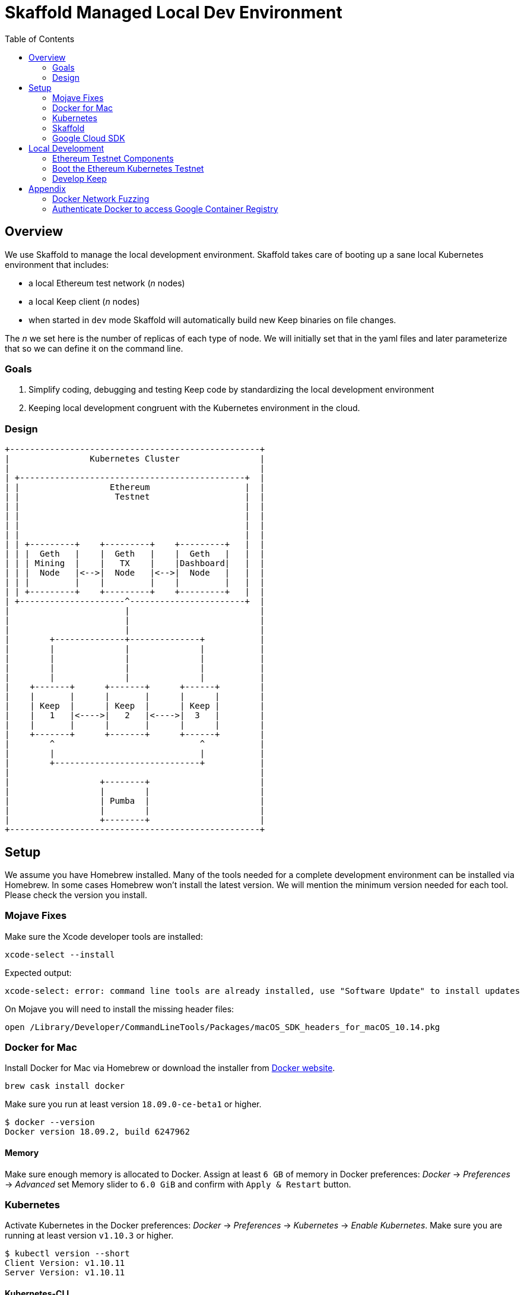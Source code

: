 :toc: macro
:ext-relative: .adoc

= Skaffold Managed Local Dev Environment

toc::[]

== Overview
We use Skaffold to manage the local development environment. Skaffold
takes care of booting up a sane local Kubernetes environment that includes:

- a local Ethereum test network (_n_ nodes)
- a local Keep client (_n_ nodes)
- when started in `dev` mode Skaffold will automatically build new Keep
binaries on file changes.

The _n_ we set here is the number of replicas of each type of node. We will
initially set that in the yaml files and later parameterize that so we
can define it on the command line.

=== Goals
1. Simplify coding, debugging and testing Keep code
by standardizing the local development environment
2. Keeping local development congruent with the Kubernetes environment
in the cloud.

=== Design ===

```
+--------------------------------------------------+
|                Kubernetes Cluster                |
|                                                  |
| +---------------------------------------------+  |
| |                  Ethereum                   |  |
| |                   Testnet                   |  |
| |                                             |  |
| |                                             |  |
| |                                             |  |
| |                                             |  |
| | +---------+    +---------+    +---------+   |  |
| | |  Geth   |    |  Geth   |    |  Geth   |   |  |
| | | Mining  |    |   TX    |    |Dashboard|   |  |
| | |  Node   |<-->|  Node   |<-->|  Node   |   |  |
| | |         |    |         |    |         |   |  |
| | +---------+    +---------+    +---------+   |  |
| +---------------------^-----------------------+  |
|                       |                          |
|                       |                          |
|                       |                          |
|        +--------------+--------------+           |
|        |              |              |           |
|        |              |              |           |
|        |              |              |           |
|        |              |              |           |
|    +-------+      +-------+      +------+        |
|    |       |      |       |      |      |        |
|    | Keep  |      | Keep  |      | Keep |        |
|    |   1   |<---->|   2   |<---->|  3   |        |
|    |       |      |       |      |      |        |
|    +-------+      +-------+      +------+        |
|        ^                             ^           |
|        |                             |           |
|        +-----------------------------+           |
|                                                  |
|                  +--------+                      |
|                  |        |                      |
|                  | Pumba  |                      |
|                  |        |                      |
|                  +--------+                      |
+--------------------------------------------------+
```

== Setup
We assume you have Homebrew installed. Many of the tools needed for a complete
development environment can be installed via Homebrew. In some cases Homebrew
won't install the latest version. We will mention the minimum version needed
for each tool. Please check the version you install.

=== Mojave Fixes
Make sure the Xcode developer tools are installed:

```
xcode-select --install
```
Expected output:
```
xcode-select: error: command line tools are already installed, use "Software Update" to install updates
```

On Mojave you will need to install the missing header files:

```
open /Library/Developer/CommandLineTools/Packages/macOS_SDK_headers_for_macOS_10.14.pkg
```

=== Docker for Mac
Install Docker for Mac via Homebrew or download the installer from https://docs.docker.com/docker-for-mac/install/[Docker website].
```
brew cask install docker
```
Make sure you run at least version `18.09.0-ce-beta1` or higher.
```
$ docker --version
Docker version 18.09.2, build 6247962
```

==== Memory

Make sure enough memory is allocated to Docker. Assign at least `6 GB` of memory
in Docker preferences: _Docker_ -> _Preferences_ -> _Advanced_ set Memory slider
to `6.0 GiB` and confirm with `Apply & Restart` button.

=== Kubernetes

Activate Kubernetes in the Docker preferences: _Docker_ -> _Preferences_ ->
_Kubernetes_ -> _Enable Kubernetes_.
Make sure you are running at least version `v1.10.3` or higher.
```
$ kubectl version --short
Client Version: v1.10.11
Server Version: v1.10.11
```

==== Kubernetes-CLI
Docker for Mac comes with an older version of `kubectl`. You'll want
to upgrade that. Make sure you are using version `v1.12.0` or higher.
```
$ kubectl version --short
Client Version: v1.10.11    <-- this is kubectl version
Server Version: v1.10.11
```
If _Client version_ is less than required upgrade it:
```
mv /usr/local/bin/kubectl /usr/local/bin/kubectl-Docker-for-Mac
brew install kubernetes-cli
kubectl version --short
```


=== Skaffold
Install Skaffold via Homebrew:

```
brew install skaffold
```

Or by downloading a release binary:

```
curl -Lo skaffold https://storage.googleapis.com/skaffold/releases/latest/skaffold-darwin-amd64
chmod +x skaffold
mv skaffold /usr/local/bin
```

Whatever you choose make sure you're using version `v0.30.0` or
higher.
```
$ skaffold version
v0.30.0
```

=== Google Cloud SDK

Install Google Cloud SDK via Homebrew:
```
brew cask install google-cloud-sdk
```
Or by following an https://cloud.google.com/sdk/docs/quickstart-macos[instruction].

Initialize gcloud by running `gcloud init`. Login with your `@thesis.co` e-mail
and configure:

_Pick cloud project to use_ : `keep-dev-fe24`

_Do you want to configure a default Compute Region and Zone?_: `n`

Execute script to configure access to the Google Container Registry:
```
./infrasctructure/scripts/create-google-container-registry-secret.sh -c docker-for-desktop
```

== Local Development
=== Ethereum Testnet Components

```

 ╔═════════════════════════════════════════════════════════════════════════════════════════════════╗
 ║                                                                                                 ║
 ║                                     ┏━━━━━━━━━━━━━━━━━━━━━┓                                     ║
 ║                                     ┃ ┌─────────────────┐ ┃                                     ║
 ║                                     ┃ │                 │ ┃                                     ║
 ║                     register        ┃ │    Boot Node    │ ┃           register                  ║
 ║               ┌───────node──────────╋▶│    Registrar    │◀╋─────────────node─────┐              ║
 ║               │                     ┃ │                 │ ┃                      │              ║
 ║               │                     ┃ └─────────────────┘ ┃                      │              ║
 ║               │                     ┃                     ┃                      │              ║
 ║               │                     ┃                     ┃                      │              ║
 ║               │                     ┃                     ┃                      │              ║
 ║               │                     ┃                     ┃                      │              ║
 ║               │                     ┃                     ┃                      │              ║
 ║               │                     ┃                     ┃                      │              ║
 ║               │                     ┃                     ┃                      │              ║
 ║               │                     ┃ ┌─────────────────┐ ┃                      │              ║
 ║               │                     ┃ │                 │ ┃                      │              ║
 ║               │                     ┃ │  Eth-Netstats   │ ┃                      │              ║
 ║               │               ┌─────╋▶│    Dashboard    │◀╋─────┐                │              ║
 ║    ┏━━━━━━━━━━╋━━━━━━━━━━┓    │     ┃ │                 │ ┃     │     ┏━━━━━━━━━━╋━━━━━━━━━━┓   ║
 ║    ┃          │          ┃    │     ┃ └─────────────────┘ ┃     │     ┃          │          ┃   ║
 ║    ┃ ┌─────────────────┐ ┃    │     ┃                     ┃     │     ┃ ┌─────────────────┐ ┃   ║
 ║    ┃ │                 │ ┃    │     ┃    Dashboard Pod    ┃     │     ┃ │                 │ ┃   ║
 ║    ┃ │    Boot Node    │ ┃    │     ┗━━━━━━━━━━━━━━━━━━━━━┛     │     ┃ │    Boot Node    │ ┃   ║
 ║    ┃ │    Reporter     │ ┃    │                                 │     ┃ │    Reporter     │ ┃   ║
 ║    ┃ │                 │ ┃    │                                 │     ┃ │                 │ ┃   ║
 ║    ┃ └─────────────────┘ ┃    │                                 │     ┃ └─────────────────┘ ┃   ║
 ║    ┃                     ┃    │                              report   ┃                     ┃   ║
 ║    ┃ ┌─────────────────┐ ┃ report                             node    ┃ ┌─────────────────┐ ┃   ║
 ║    ┃ │                 │ ┃  node                             stats    ┃ │                 │ ┃   ║
 ║    ┃ │    EthStats     │ ┃ stats                                │     ┃ │    EthStats     │ ┃   ║
 ║    ┃ │       Api       │─╋────┘                                 └─────╋─│       Api       │ ┃   ║
 ║    ┃ │                 │ ┃                                            ┃ │                 │ ┃   ║
 ║    ┃ └────────▲────────┘ ┃                                            ┃ └────────▲────────┘ ┃   ║
 ║    ┃          │          ┃                                            ┃          │          ┃   ║
 ║    ┃          │          ┃                                            ┃          │          ┃   ║
 ║    ┃          │          ┃                                            ┃          │          ┃   ║
 ║    ┃ ┌────────┴────────┐ ┃                                            ┃ ┌────────┴────────┐ ┃   ║
 ║    ┃ │                 │ ┃                                            ┃ │                 │ ┃   ║
 ║    ┃ │      geth       │ ┃                 P2P                        ┃ │      geth       │ ┃   ║
 ║    ┃ │                 │◀┃─ ─ ─ ─ ─ ─ ─ ─ block ─ ─ ─ ─ ─ ─ ─ ─ ─ ─ ─ ╋▶│                 │ ┃   ║
 ║    ┃ │                 │ ┃               updates                      ┃ │                 │ ┃   ║
 ║    ┃ └─────────────────┘ ┃                                            ┃ └─────────────────┘ ┃   ║
 ║    ┃                     ┃                                            ┃                     ┃   ║
 ║    ┃      Miner Pod      ┃                                            ┃       TX Pod        ┃   ║
 ║    ┗━━━━━━━━━━━━━━━━━━━━━┛                                            ┗━━━━━━━━━━━━━━━━━━━━━┛   ║
 ║                                           Kubernetes                                            ║
 ╚═════════════════════════════════════════════════════════════════════════════════════════════════╝
```

When we boot the testnet via Kubernetes it brings up a minimum of three pods.
The `dashboard` pod presents a view of the Ethereum testnet with live nodes,
block propagation times and other relevant stats. The `miner` pod mines new
Ethereum blocks. The `tx` pod processes requests from clients via the geth API.

Both `miner` and `tx` pods run a `bootNodeReporter` daemon that reports to the
`bootNodeRegistrar` daemon that runs on the `dashboard` pod. Any new booting
`miner` or `tx` pod will query the registrar on the `dashboard` pod for known
addresses of `geth` peers. We don't use auto-discovery on our testnet.

Both `miner` and `tx` pods run a `EthStatsApi` daemon that queries the local
`geth` daemon for vital stats and reports those to the `EthNetstats` dashboard
where they are displayed.

All `miner` and `tx` pods also communicate with each other via P2P protocol
and inform each other about new blocks.


=== Boot the Ethereum Kubernetes Testnet
To authorized with our GCS image repository where the build server stores the
Docker images for `miner`, `tx` and `dashboard` nodes you need to run the
following script on your development machine:
`infrastructure/scripts/create-google-container-registry-secret.sh`

This will create a temporary access token for the private container registry at
GCS.
If you run the script multiple times it will remove the old access token and
create a new one.

If you want to just boot the Ethereum testnet cluster, you can do that without
using Skaffold by running the start script:

```
./infrastructure/scripts/up
```

To shutdown the testnet cluster:

```
./infrastructure/scripts/down
```

==== Important Note
The current setup supports Kubernetes PersistentVolume for chain data. To
simplify setup we are only allowing one mining node and one tx node. They
write to distinct subdirectories underneath `/tmp/k8-volumes` assuming that
your Docker Desktop is configured to share `/tmp` with containers which is
the default. The benefit of writing to PersistentVolumes in the test cluster
is that you can retain chain data like deployed contracts between restarts and
don't have to go through the full setup routing again.

If you need to restart the chain from a clean slate you will have to manually
delete the `/tmp/k8-volumes` directory and all subdirectories.

If you don't care about preserving chain data and need to run more miner- or
tx-nodes just comment out the definition of the `HOSTVOLUME` environment
variable in the corresponding `yaml` file for miner and/or tx-node. The pod
will then fallback to ephemeral storage inside the container at boot time.

=== Develop Keep
Configuration files for the Keep clients need to be stored in `/tmp/keepclient`.
The Skaffold configuration `k8s-pod.yaml` will then mount these configuration
inside the container at the `/keepclient` mount point where the keep client binary
expects them at boot.

To start developing run the following command:

```
skaffold dev
```

This will build the Docker container for the Keep client and deploy it inside
a Kubernetes pod. Any log output will be printed on the console where you
started Skaffold.

Any time you save a changed file related to the Keep client a new build is
kicked off and the resulting container deployed.

To destroy the Skaffold environment just press Ctrl-C.


== Appendix
=== Docker Network Fuzzing
Pumba enables the `netem` tool for Docker containers so you can
simulate wide area network failures like packet delay and packet loss.

https://github.com/alexei-led/pumba][https://github.com/alexei-led/pumba

```
brew install pumba
```

Fetch the pumba container
```
docker run gaiaadm/pumba
```

Fetch the iproute2 image
```
docker run gaiadocker/iproute2
```

Start the first shell in a docker container
```
docker run -it busybox bash
```

Open a new shell window and start the second shell in a docker container.
```
docker run -it busybox bash
```

On the shell inside the first container get its IP address.
```
ifconfig eth0|grep 'inet addr'
  inet addr:172.17.0.2  Bcast:172.17.255.255  Mask:255.255.0.0
```

On the shell inside the second container get its container id.
```
hostname
  fbb3b55b17ec
```

Now ping the first container.
```
ping 172.17.0.2
```

Open a third shell on your Docker host. The hostname of our second container was
`fbb3b55b17ec`. We need to fetch its name.
```
docker ps|grep fbb3b55b17ec
  fbb3b55b17ec        busybox             "sh"                13 minutes ago
  Up 13 minutes                           fervent_hermann
```

Disturb the network of the container named `fervent_hermann`.
```
pumba netem --duration 20s --tc-image gaiadocker/iproute2 \
 delay --time 3000 jitter 50 --distribution normal\
 fervent_hermann
```
You should observe the ping times jumping up to 3000ms for the duration of 20s
then fall back to normal.

Randomly kill a matching container who's name starts with the matching string
```
pumba --random --interval 3s kill re2:^fervent_hermann
```
There's only one exact match to the regular expression in this case and container
two is killed immediately. If there were a set of containers named `fervent_xxx`
then it would kill one of them at random every 3s until you abort `pumba` with
Ctrl-C.

=== Authenticate Docker to access Google Container Registry

If you need to access GCR directly from Docker execute following command:
```
gcloud auth configure-docker
```
